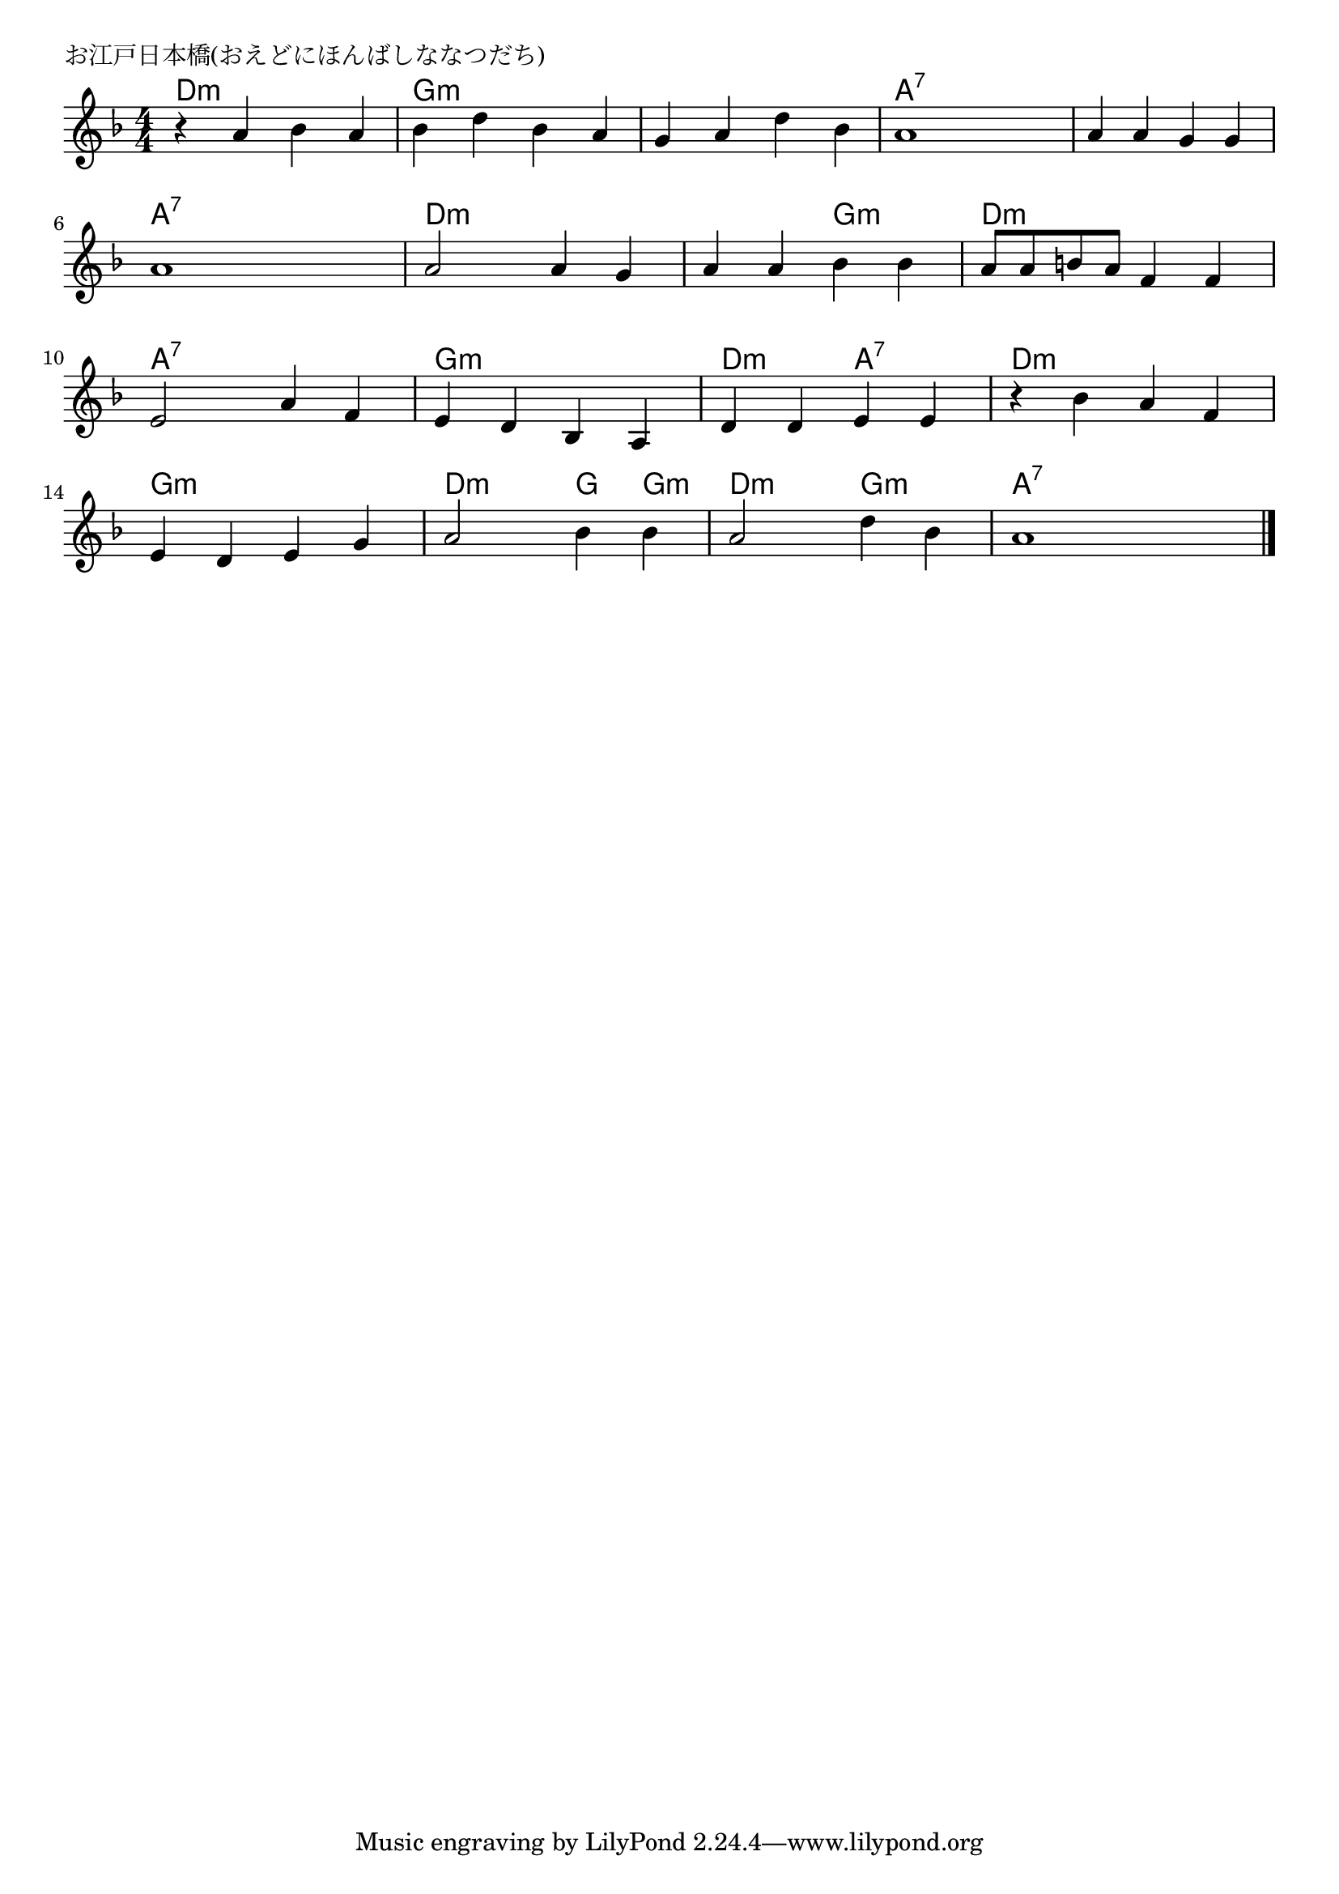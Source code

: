 \version "2.18.2"

% お江戸日本橋(おえどにほんばしななつだち)
% \index{おえどにほんばし@お江戸日本橋(おえどにほんばしななつだち)}

\header {
piece = "お江戸日本橋(おえどにほんばしななつだち)"
}

melody =
\relative c'' {
\key f \major
\time 4/4
\set Score.tempoHideNote = ##t
\tempo 4=100
\numericTimeSignature

r4 a bes a |
bes d bes a |
g a d bes |
a1 |
a4 a g g |
a1 |
a2 a4 g |
a a bes bes |
a8 a b a f4 f |
e2 a4 f |
e d bes a |
d d e e |
r4 bes' a f |
e d e g |
a2 bes4 bes |
a2 d4 bes |
a1 |



\bar "|."
}
\score {
<<
\chords {
\set noChordSymbol = ""
\set chordChanges=##t
%
d4:m d:m d:m d:m g:m g:m g:m g:m g:m g:m g:m g:m a:7 a:7 a:7 a:7
a:7 a:7 a:7 a:7 a:7 a:7 a:7 a:7 d:m d:m d:m d:m d:m d:m g:m g:m
d:m d:m d:m d:m a:7 a:7 a:7 a:7 g:m g:m g:m g:m d:m d:m a:7 a:7
d:m d:m d:m d:m g:m g:m g:m g:m d:m d:m g: g:m d:m d:m g:m g:m a:7 a:7 a:7 a:7


}
\new Staff {\melody}
>>
\layout {
line-width = #190
indent = 0\mm
}
\midi {}
}